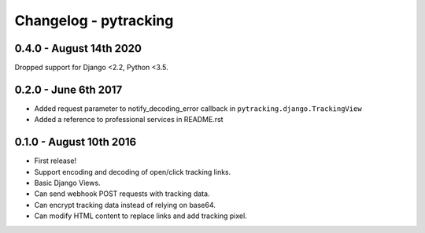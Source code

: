 Changelog - pytracking
======================

0.4.0 - August 14th 2020
------------------------

Dropped support for Django <2.2, Python <3.5.

0.2.0 - June 6th 2017
---------------------

- Added request parameter to notify_decoding_error callback in
  ``pytracking.django.TrackingView``
- Added a reference to professional services in README.rst


0.1.0 - August 10th 2016
------------------------

- First release!
- Support encoding and decoding of open/click tracking links.
- Basic Django Views.
- Can send webhook POST requests with tracking data.
- Can encrypt tracking data instead of relying on base64.
- Can modify HTML content to replace links and add tracking pixel.
